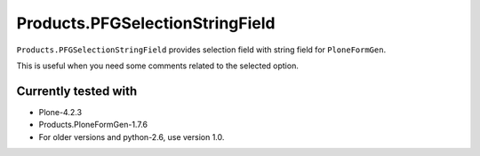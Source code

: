 ================================
Products.PFGSelectionStringField
================================

``Products.PFGSelectionStringField`` provides selection field with string field for ``PloneFormGen``.

This is useful when you need some comments related to the selected option.

Currently tested with
---------------------

* Plone-4.2.3
* Products.PloneFormGen-1.7.6

* For older versions and python-2.6, use version 1.0.
